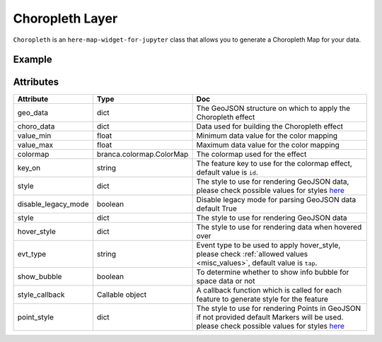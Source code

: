 Choropleth Layer
================

``Choropleth`` is an ``here-map-widget-for-jupyter`` class that allows you to generate a Choropleth Map for your data.

Example
-------

.. jupyter-execute::

    import here_map_widget
    import json
    import pandas as pd
    import os
    import requests
    from branca.colormap import linear


    def load_data(url, filename, file_type):
        r = requests.get(url)
        with open(filename, "w") as f:
            f.write(r.content.decode("utf-8"))
        with open(filename, "r") as f:
            return file_type(f)


    geo_json_data = load_data(
        "https://raw.githubusercontent.com/"
        + "jupyter-widgets/ipyleaflet/master/examples/us-states.json",
        "us-states.json",
        json.load,
    )

    unemployment = load_data(
        "https://raw.githubusercontent.com/"
        + "jupyter-widgets/ipyleaflet/master/examples/US_Unemployment_Oct2012.csv",
        "US_Unemployment_Oct2012.csv",
        pd.read_csv,
    )

    unemployment = dict(
        zip(unemployment["State"].tolist(), unemployment["Unemployment"].tolist())
    )

    layer = here_map_widget.Choropleth(
        geo_data=geo_json_data,
        choro_data=unemployment,
        colormap=linear.YlOrRd_04,
    )

    m = here_map_widget.Map(api_key=os.environ["LS_API_KEY"], center=[43, -100], zoom=4)
    m.add_layer(layer)
    m


Attributes
----------

===================    ========================  ===
Attribute              Type                      Doc
===================    ========================  ===
geo_data               dict                      The GeoJSON structure on which to apply the Choropleth effect
choro_data             dict                      Data used for building the Choropleth effect
value_min              float                     Minimum data value for the color mapping
value_max              float                     Maximum data value for the color mapping
colormap               branca.colormap.ColorMap  The colormap used for the effect
key_on                 string                    The feature key to use for the colormap effect, default value is ``id``.
style                  dict                      The style to use for rendering GeoJSON data, please check possible values for styles `here <https://developer.here.com/documentation/maps/3.1.19.2/dev_guide/topics/geo-shapes.html#styling-geo-shapes>`_
disable_legacy_mode    boolean                   Disable legacy mode for parsing GeoJSON data default True
style                  dict                      The style to use for rendering GeoJSON data
hover_style            dict                      The style to use for rendering data when hovered over
evt_type               string                    Event type to be used to apply hover_style, please check :ref:`allowed values <misc_values>`, default value is ``tap``.
show_bubble            boolean                   To determine whether to show info bubble for space data or not
style_callback         Callable object           A callback function which is called for each feature to generate style for the feature
point_style            dict                      The style to use for rendering Points in GeoJSON if not provided default Markers will be used.  please check possible values for styles `here <https://developer.here.com/documentation/maps/3.1.19.2/dev_guide/topics/geo-shapes.html#styling-geo-shapes>`_
===================    ========================  ===
